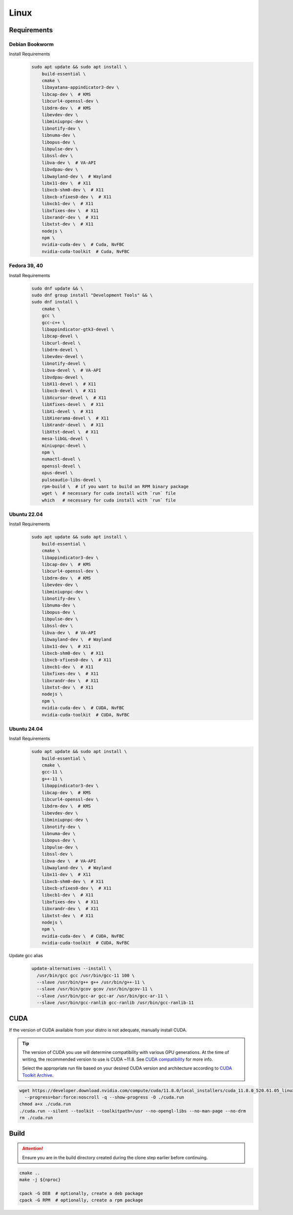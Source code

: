 Linux
=====

Requirements
------------

Debian Bookworm
^^^^^^^^^^^^^^^
Install Requirements
   .. code-block:: bash

      sudo apt update && sudo apt install \
          build-essential \
          cmake \
          libayatana-appindicator3-dev \
          libcap-dev \  # KMS
          libcurl4-openssl-dev \
          libdrm-dev \  # KMS
          libevdev-dev \
          libminiupnpc-dev \
          libnotify-dev \
          libnuma-dev \
          libopus-dev \
          libpulse-dev \
          libssl-dev \
          libva-dev \  # VA-API
          libvdpau-dev \
          libwayland-dev \  # Wayland
          libx11-dev \  # X11
          libxcb-shm0-dev \  # X11
          libxcb-xfixes0-dev \  # X11
          libxcb1-dev \  # X11
          libxfixes-dev \  # X11
          libxrandr-dev \  # X11
          libxtst-dev \  # X11
          nodejs \
          npm \
          nvidia-cuda-dev \  # Cuda, NvFBC
          nvidia-cuda-toolkit  # Cuda, NvFBC

Fedora 39, 40
^^^^^^^^^^^^^

Install Requirements
   .. code-block:: bash

      sudo dnf update && \
      sudo dnf group install "Development Tools" && \
      sudo dnf install \
          cmake \
          gcc \
          gcc-c++ \
          libappindicator-gtk3-devel \
          libcap-devel \
          libcurl-devel \
          libdrm-devel \
          libevdev-devel \
          libnotify-devel \
          libva-devel \  # VA-API
          libvdpau-devel \
          libX11-devel \  # X11
          libxcb-devel \  # X11
          libXcursor-devel \  # X11
          libXfixes-devel \  # X11
          libXi-devel \  # X11
          libXinerama-devel \  # X11
          libXrandr-devel \  # X11
          libXtst-devel \  # X11
          mesa-libGL-devel \
          miniupnpc-devel \
          npm \
          numactl-devel \
          openssl-devel \
          opus-devel \
          pulseaudio-libs-devel \
          rpm-build \  # if you want to build an RPM binary package
          wget \  # necessary for cuda install with `run` file
          which   # necessary for cuda install with `run` file

Ubuntu 22.04
^^^^^^^^^^^^

Install Requirements
   .. code-block:: bash

      sudo apt update && sudo apt install \
          build-essential \
          cmake \
          libappindicator3-dev \
          libcap-dev \  # KMS
          libcurl4-openssl-dev \
          libdrm-dev \  # KMS
          libevdev-dev \
          libminiupnpc-dev \
          libnotify-dev \
          libnuma-dev \
          libopus-dev \
          libpulse-dev \
          libssl-dev \
          libva-dev \  # VA-API
          libwayland-dev \  # Wayland
          libx11-dev \  # X11
          libxcb-shm0-dev \  # X11
          libxcb-xfixes0-dev \  # X11
          libxcb1-dev \  # X11
          libxfixes-dev \  # X11
          libxrandr-dev \  # X11
          libxtst-dev \  # X11
          nodejs \
          npm \
          nvidia-cuda-dev \  # CUDA, NvFBC
          nvidia-cuda-toolkit  # CUDA, NvFBC

Ubuntu 24.04
^^^^^^^^^^^^

Install Requirements
   .. code-block:: bash

      sudo apt update && sudo apt install \
          build-essential \
          cmake \
          gcc-11 \
          g++-11 \
          libappindicator3-dev \
          libcap-dev \  # KMS
          libcurl4-openssl-dev \
          libdrm-dev \  # KMS
          libevdev-dev \
          libminiupnpc-dev \
          libnotify-dev \
          libnuma-dev \
          libopus-dev \
          libpulse-dev \
          libssl-dev \
          libva-dev \  # VA-API
          libwayland-dev \  # Wayland
          libx11-dev \  # X11
          libxcb-shm0-dev \  # X11
          libxcb-xfixes0-dev \  # X11
          libxcb1-dev \  # X11
          libxfixes-dev \  # X11
          libxrandr-dev \  # X11
          libxtst-dev \  # X11
          nodejs \
          npm \
          nvidia-cuda-dev \  # CUDA, NvFBC
          nvidia-cuda-toolkit  # CUDA, NvFBC

Update gcc alias
   .. code-block:: bash

      update-alternatives --install \
        /usr/bin/gcc gcc /usr/bin/gcc-11 100 \
        --slave /usr/bin/g++ g++ /usr/bin/g++-11 \
        --slave /usr/bin/gcov gcov /usr/bin/gcov-11 \
        --slave /usr/bin/gcc-ar gcc-ar /usr/bin/gcc-ar-11 \
        --slave /usr/bin/gcc-ranlib gcc-ranlib /usr/bin/gcc-ranlib-11

CUDA
----
If the version of CUDA available from your distro is not adequate, manually install CUDA.

.. tip:: The version of CUDA you use will determine compatibility with various GPU generations.
   At the time of writing, the recommended version to use is CUDA ~11.8.
   See `CUDA compatibility <https://docs.nvidia.com/deploy/cuda-compatibility/index.html>`__ for more info.

   Select the appropriate run file based on your desired CUDA version and architecture according to
   `CUDA Toolkit Archive <https://developer.nvidia.com/cuda-toolkit-archive>`__.

.. code-block:: bash

   wget https://developer.download.nvidia.com/compute/cuda/11.8.0/local_installers/cuda_11.8.0_520.61.05_linux.run \
     --progress=bar:force:noscroll -q --show-progress -O ./cuda.run
   chmod a+x ./cuda.run
   ./cuda.run --silent --toolkit --toolkitpath=/usr --no-opengl-libs --no-man-page --no-drm
   rm ./cuda.run

Build
-----
.. attention:: Ensure you are in the build directory created during the clone step earlier before continuing.

.. code-block:: bash

   cmake ..
   make -j ${nproc}

   cpack -G DEB  # optionally, create a deb package
   cpack -G RPM  # optionally, create a rpm package
